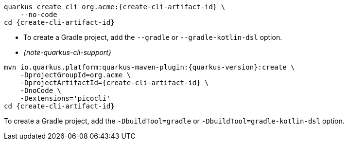 [role="primary asciidoc-tabs-sync-cli"]
ifdef::upstream[]
.CLI
endif::[]
ifdef::downstream[]
* Using Quarkus CLI:
+
endif::[]
****
[source,bash,subs=attributes+]
----
ifdef::create-cli-group-id[]
ifdef::create-cli-extensions[]
quarkus create cli {create-cli-group-id}:{create-cli-artifact-id} \
endif::[]
ifndef::create-cli-extensions[]
ifndef::create-cli-code[]
quarkus create cli {create-cli-group-id}:{create-cli-artifact-id} \
endif::[]
ifdef::create-cli-code[]
quarkus create cli {create-cli-group-id}:{create-cli-artifact-id}
endif::[]
endif::[]
endif::[]
ifndef::create-cli-group-id[]
ifdef::create-cli-extensions[]
quarkus create cli org.acme:{create-cli-artifact-id} \
endif::[]
ifndef::create-cli-extensions[]
ifndef::create-cli-code[]
quarkus create cli org.acme:{create-cli-artifact-id} \
endif::[]
ifdef::create-cli-code[]
quarkus create cli org.acme:{create-cli-artifact-id}
endif::[]
endif::[]
endif::[]
ifdef::create-cli-extensions[]
ifndef::create-cli-code[]
    --extension='{create-cli-extensions}' \
endif::[]
ifdef::create-cli-code[]
    --extension='{create-cli-extensions}'
endif::[]
endif::[]
ifndef::create-cli-code[]
    --no-code
endif::[]
ifdef::create-cli-post-command[]
ifeval::["{create-cli-post-command}" != ""]
{create-cli-post-command}
endif::[]
endif::[]
ifndef::create-cli-post-command[]
cd {create-cli-artifact-id}
endif::[]
----

* To create a Gradle project, add the `--gradle` or `--gradle-kotlin-dsl` option.

* _{note-quarkus-cli-support}_
****

[role="secondary asciidoc-tabs-sync-maven"]
ifdef::upstream[]
.Maven
endif::[]
ifdef::downstream[]
* Using Maven:
+
endif::[]
****
[source,bash,subs=attributes+]
----
mvn io.quarkus.platform:quarkus-maven-plugin:{quarkus-version}:create \
ifdef::create-cli-group-id[]
    -DprojectGroupId={create-cli-group-id} \
endif::[]
ifndef::create-cli-group-id[]
    -DprojectGroupId=org.acme \
endif::[]
    -DprojectArtifactId={create-cli-artifact-id} \
ifndef::create-cli-code[]
    -DnoCode \
endif::[]
ifdef::create-cli-extensions[]
    -Dextensions='picocli,{create-cli-extensions}'
endif::[]
ifndef::create-cli-extensions[]
    -Dextensions='picocli'
endif::[]
ifdef::create-cli-post-command[]
{create-cli-post-command}
endif::[]
ifndef::create-cli-post-command[]
cd {create-cli-artifact-id}
endif::[]
----

To create a Gradle project, add the `-DbuildTool=gradle` or `-DbuildTool=gradle-kotlin-dsl` option.
****